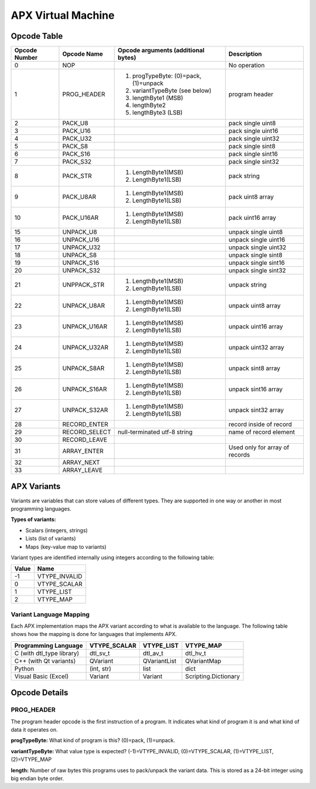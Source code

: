 APX Virtual Machine
===================

Opcode Table
------------

+---------------+---------------+-------------------------------------------------+--------------------------+
| Opcode Number | Opcode Name   | Opcode arguments (additional bytes)             | Description              |
+===============+===============+=================================================+==========================+
| 0             |    NOP        |                                                 | No operation             |
+---------------+---------------+-------------------------------------------------+--------------------------+
| 1             |  PROG_HEADER  | 1. progTypeByte: (0)=pack, (1)=unpack           | program header           |
|               |               | 2. variantTypeByte (see below)                  |                          |
|               |               | 3. lengthByte1 (MSB)                            |                          |
|               |               | 4. lengthByte2                                  |                          |
|               |               | 5. lengthByte3 (LSB)                            |                          |
+---------------+---------------+-------------------------------------------------+--------------------------+
|  2            | PACK_U8       |                                                 | pack single uint8        |
+---------------+---------------+-------------------------------------------------+--------------------------+
|  3            | PACK_U16      |                                                 | pack single uint16       |
+---------------+---------------+-------------------------------------------------+--------------------------+
|  4            | PACK_U32      |                                                 | pack single uint32       |
+---------------+---------------+-------------------------------------------------+--------------------------+
|  5            | PACK_S8       |                                                 | pack single sint8        |
+---------------+---------------+-------------------------------------------------+--------------------------+
|  6            | PACK_S16      |                                                 | pack single sint16       |
+---------------+---------------+-------------------------------------------------+--------------------------+
|  7            | PACK_S32      |                                                 | pack single sint32       |
+---------------+---------------+-------------------------------------------------+--------------------------+
|  8            | PACK_STR      | 1. LengthByte1(MSB)                             | pack string              |
|               |               | 2. LengthByte1(LSB)                             |                          |
+---------------+---------------+-------------------------------------------------+--------------------------+
|  9            | PACK_U8AR     | 1. LengthByte1(MSB)                             | pack uint8 array         |
|               |               | 2. LengthByte1(LSB)                             |                          |
+---------------+---------------+-------------------------------------------------+--------------------------+
|  10           | PACK_U16AR    | 1. LengthByte1(MSB)                             | pack uint16 array        |
|               |               | 2. LengthByte1(LSB)                             |                          |
+---------------+---------------+-------------------------------------------------+--------------------------+
|  15           | UNPACK_U8     |                                                 | unpack single uint8      |
+---------------+---------------+-------------------------------------------------+--------------------------+
|  16           | UNPACK_U16    |                                                 | unpack single uint16     |
+---------------+---------------+-------------------------------------------------+--------------------------+
|  17           | UNPACK_U32    |                                                 | unpack single uint32     |
+---------------+---------------+-------------------------------------------------+--------------------------+
|  18           | UNPACK_S8     |                                                 | unpack single sint8      |
+---------------+---------------+-------------------------------------------------+--------------------------+
|  19           | UNPACK_S16    |                                                 | unpack single sint16     |
+---------------+---------------+-------------------------------------------------+--------------------------+
|  20           | UNPACK_S32    |                                                 | unpack single sint32     |
+---------------+---------------+-------------------------------------------------+--------------------------+
|  21           | UNPPACK_STR   | 1. LengthByte1(MSB)                             | unpack string            |
|               |               | 2. LengthByte1(LSB)                             |                          |
+---------------+---------------+-------------------------------------------------+--------------------------+
|  22           | UNPACK_U8AR   | 1. LengthByte1(MSB)                             | unpack uint8 array       |
|               |               | 2. LengthByte1(LSB)                             |                          |
+---------------+---------------+-------------------------------------------------+--------------------------+
|  23           | UNPACK_U16AR  | 1. LengthByte1(MSB)                             | unpack uint16 array      |
|               |               | 2. LengthByte1(LSB)                             |                          |
+---------------+---------------+-------------------------------------------------+--------------------------+
|  24           | UNPACK_U32AR  | 1. LengthByte1(MSB)                             | unpack uint32 array      |
|               |               | 2. LengthByte1(LSB)                             |                          |
+---------------+---------------+-------------------------------------------------+--------------------------+
|  25           | UNPACK_S8AR   | 1. LengthByte1(MSB)                             | unpack sint8 array       |
|               |               | 2. LengthByte1(LSB)                             |                          |
+---------------+---------------+-------------------------------------------------+--------------------------+
|  26           | UNPACK_S16AR  | 1. LengthByte1(MSB)                             | unpack sint16 array      |
|               |               | 2. LengthByte1(LSB)                             |                          |
+---------------+---------------+-------------------------------------------------+--------------------------+
|  27           | UNPACK_S32AR  | 1. LengthByte1(MSB)                             | unpack sint32 array      |
|               |               | 2. LengthByte1(LSB)                             |                          |
+---------------+---------------+-------------------------------------------------+--------------------------+
|  28           | RECORD_ENTER  |                                                 | record inside of record  |
+---------------+---------------+-------------------------------------------------+--------------------------+
|  29           | RECORD_SELECT | null-terminated utf-8 string                    | name of record element   |
+---------------+---------------+-------------------------------------------------+--------------------------+
|  30           | RECORD_LEAVE  |                                                 |                          |
+---------------+---------------+-------------------------------------------------+--------------------------+
|  31           | ARRAY_ENTER   |                                                 | Used only for array of   |
|               |               |                                                 | records                  |
+---------------+---------------+-------------------------------------------------+--------------------------+
|  32           | ARRAY_NEXT    |                                                 |                          |
+---------------+---------------+-------------------------------------------------+--------------------------+
|  33           | ARRAY_LEAVE   |                                                 |                          |
+---------------+---------------+-------------------------------------------------+--------------------------+

APX Variants
------------

Variants are variables that can store values of different types. They are supported in one way or another in most programming languages.

**Types of variants:**

- Scalars (integers, strings)
- Lists (list of variants)
- Maps (key-value map to variants)

Variant types are identified internally using integers according to the following table:

+-------+---------------+
| Value |     Name      |
+=======+===============+
| -1    | VTYPE_INVALID |
+-------+---------------+
| 0     | VTYPE_SCALAR  |
+-------+---------------+
| 1     | VTYPE_LIST    |
+-------+---------------+
| 2     | VTYPE_MAP     |
+-------+---------------+

Variant Language Mapping
~~~~~~~~~~~~~~~~~~~~~~~~

Each APX implementation maps the APX variant according to what is available to the language. The following table shows how the mapping is done for languages that implements APX.

+---------------------------+--------------+--------------+----------------------+
| Programming Language      | VTYPE_SCALAR | VTYPE_LIST   | VTYPE_MAP            |
+===========================+==============+==============+======================+
| C (with dtl_type library) | dtl_sv_t     | dtl_av_t     | dtl_hv_t             |
+---------------------------+--------------+--------------+----------------------+
| C++ (with Qt variants)    | QVariant     | QVariantList | QVariantMap          |  
+---------------------------+--------------+--------------+----------------------+
| Python                    | (int, str)   | list         | dict                 |
+---------------------------+--------------+--------------+----------------------+
| Visual Basic (Excel)      | Variant      | Variant      | Scripting.Dictionary |
+---------------------------+--------------+--------------+----------------------+

Opcode Details
--------------

PROG_HEADER
~~~~~~~~~~~

The program header opcode is the first instruction of a program. It indicates what kind of program it is and what kind of data it operates on.

**progTypeByte:** What kind of program is this? (0)=pack, (1)=unpack.

**variantTypeByte:** What value type is expected? (-1)=VTYPE_INVALID, (0)=VTYPE_SCALAR, (1)=VTYPE_LIST, (2)=VTYPE_MAP

**length:** Number of raw bytes this programs uses to pack/unpack the variant data. This is stored as a 24-bit integer using big endian byte order.



